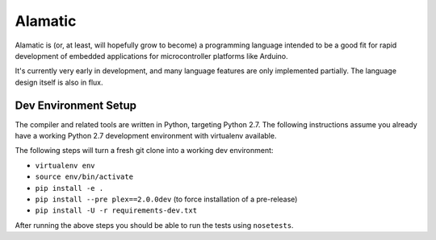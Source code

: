 Alamatic
========

Alamatic is (or, at least, will hopefully grow to become) a programming language
intended to be a good fit for rapid development of embedded applications for
microcontroller platforms like Arduino.

It's currently very early in development, and many language features are
only implemented partially. The language design itself is also in flux.

Dev Environment Setup
---------------------

The compiler and related tools are written in Python, targeting Python 2.7.
The following instructions assume you already have a working Python 2.7
development environment with virtualenv available.

The following steps will turn a fresh git clone into a working dev environment:

* ``virtualenv env``

* ``source env/bin/activate``

* ``pip install -e .``

* ``pip install --pre plex==2.0.0dev`` (to force installation of a pre-release)

* ``pip install -U -r requirements-dev.txt``

After running the above steps you should be able to run the tests using
``nosetests``.
